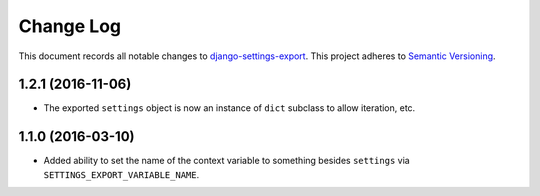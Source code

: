 ==========
Change Log
==========

This document records all notable changes to
`django-settings-export <https://github.com/jkbrzt/django-settings-export>`_.
This project adheres to `Semantic Versioning <http://semver.org/>`_.


1.2.1 (2016-11-06)
------------------

* The exported ``settings`` object is now an instance of ``dict`` subclass
  to allow iteration, etc.



1.1.0 (2016-03-10)
------------------

* Added ability to set the name of the context variable to something besides
  ``settings`` via ``SETTINGS_EXPORT_VARIABLE_NAME``.
